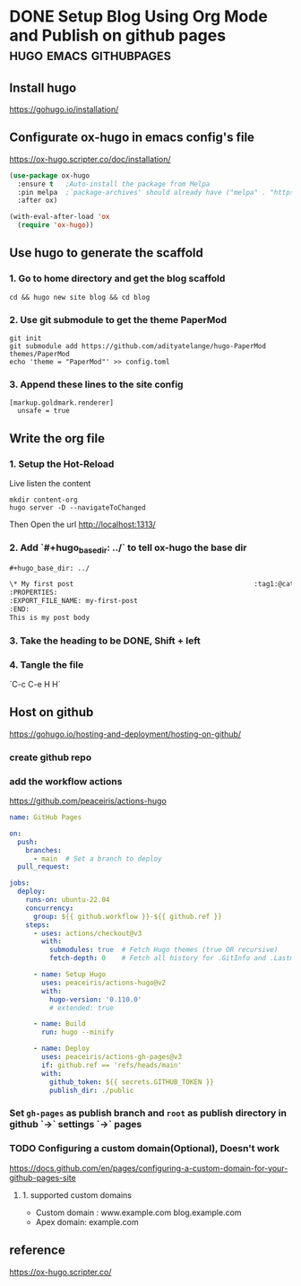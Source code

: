 #+hugo_base_dir: ../

* DONE Setup Blog Using Org Mode and Publish on github pages :hugo:emacs:githubpages:
:PROPERTIES:
:EXPORT_FILE_NAME: orgmode-hugo-githubpages
:END:

** Install *hugo*
https://gohugo.io/installation/

** Configurate *ox-hugo* in emacs config's file
https://ox-hugo.scripter.co/doc/installation/

#+begin_src emacs-lisp
  (use-package ox-hugo
    :ensure t   ;Auto-install the package from Melpa
    :pin melpa  ;`package-archives' should already have ("melpa" . "https://melpa.org/packages/")
    :after ox)

  (with-eval-after-load 'ox
    (require 'ox-hugo))
#+end_src

** Use hugo to generate the scaffold

*** 1. Go to home directory and get the blog scaffold
#+begin_src shell
  cd && hugo new site blog && cd blog
#+end_src

*** 2. Use git submodule to get the theme *PaperMod*
#+begin_src shell
  git init
  git submodule add https://github.com/adityatelange/hugo-PaperMod themes/PaperMod
  echo 'theme = "PaperMod"' >> config.toml
#+end_src

*** 3. Append these lines to the site config
   #+begin_src shell
     [markup.goldmark.renderer]
       unsafe = true
   #+end_src

** Write the org file
*** 1. Setup the Hot-Reload
Live listen the content
#+begin_src shell
  mkdir content-org
  hugo server -D --navigateToChanged
#+end_src

Then Open the url
http://localhost:1313/

*** 2. Add `#+hugo_base_dir: ../` to tell ox-hugo the base dir
#+begin_src org
#+hugo_base_dir: ../

\* My first post                                             :tag1:@category1:
:PROPERTIES:
:EXPORT_FILE_NAME: my-first-post
:END:
This is my post body

#+end_src

*** 3. Take the heading to be *DONE,* Shift + left

*** 4. Tangle the file
   `C-c C-e H H`

** Host on github
https://gohugo.io/hosting-and-deployment/hosting-on-github/

*** create github repo

*** add the workflow actions
https://github.com/peaceiris/actions-hugo
#+begin_src yaml
name: GitHub Pages

on:
  push:
    branches:
      - main  # Set a branch to deploy
  pull_request:

jobs:
  deploy:
    runs-on: ubuntu-22.04
    concurrency:
      group: ${{ github.workflow }}-${{ github.ref }}
    steps:
      - uses: actions/checkout@v3
        with:
          submodules: true  # Fetch Hugo themes (true OR recursive)
          fetch-depth: 0    # Fetch all history for .GitInfo and .Lastmod

      - name: Setup Hugo
        uses: peaceiris/actions-hugo@v2
        with:
          hugo-version: '0.110.0'
          # extended: true

      - name: Build
        run: hugo --minify

      - name: Deploy
        uses: peaceiris/actions-gh-pages@v3
        if: github.ref == 'refs/heads/main'
        with:
          github_token: ${{ secrets.GITHUB_TOKEN }}
          publish_dir: ./public
#+end_src
*** Set =gh-pages= as publish branch and =root= as publish directory in github  `->` settings `->` pages 
*** TODO Configuring a custom domain(Optional), Doesn't work
https://docs.github.com/en/pages/configuring-a-custom-domain-for-your-github-pages-site

**** 1. supported custom domains
- Custom domain : www.example.com  blog.example.com
- Apex domain: example.com


** reference
https://ox-hugo.scripter.co/
